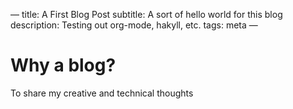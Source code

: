 ---
title: A First Blog Post
subtitle: A sort of hello world for this blog
description: Testing out org-mode, hakyll, etc.
tags: meta
---

* Why a blog?

To share my creative and technical thoughts
